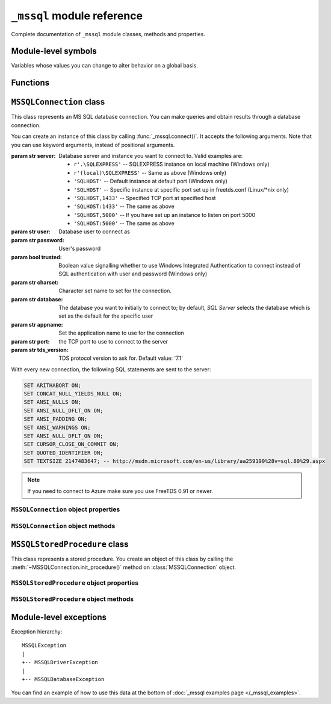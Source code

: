 ===========================
``_mssql`` module reference
===========================

.. module:: _mssql

Complete documentation of ``_mssql`` module classes, methods and properties.

Module-level symbols
====================

Variables whose values you can change to alter behavior on a global basis.

.. data:: login_timeout

    Timeout for connection and login in seconds, default 60.

.. data:: min_error_severity

   Minimum severity of errors at which to begin raising exceptions. The default
   value of 6 should be appropriate in most cases.

Functions
=========

.. function:: set_max_connections(number)

    Sets maximum number of simultaneous connections allowed to be open at any
    given time. Default is 25.

.. function:: get_max_connections()

    Gets current maximum number of simultaneous connections allowed to be open
    at any given time.

``MSSQLConnection`` class
=========================

.. class:: MSSQLConnection

    This class represents an MS SQL database connection. You can make queries
    and obtain results through a database connection.

    You can create an instance of this class by calling
    :func:`_mssql.connect()`. It accepts the following arguments. Note that you
    can use keyword arguments, instead of positional arguments.

    :param str server: Database server and instance you want to connect to.
                       Valid examples are:

                       * ``r'.\SQLEXPRESS'`` -- SQLEXPRESS instance on local machine (Windows only)
                       * ``r'(local)\SQLEXPRESS'`` -- Same as above (Windows only)
                       * ``'SQLHOST'`` -- Default instance at default port (Windows only)
                       * ``'SQLHOST'`` -- Specific instance at specific port set up in freetds.conf (Linux/\*nix only)
                       * ``'SQLHOST,1433'`` -- Specified TCP port at specified host
                       * ``'SQLHOST:1433'`` -- The same as above
                       * ``'SQLHOST,5000'`` -- If you have set up an instance to listen on port 5000
                       * ``'SQLHOST:5000'`` -- The same as above

    :param str user: Database user to connect as

    :param str password: User's password

    :param bool trusted: Boolean value signalling whether to use Windows
                         Integrated Authentication to connect instead of SQL
                         authentication with user and password (Windows only)

    :param str charset: Character set name to set for the connection.

    :param str database: The database you want to initially to connect to; by
                         default, *SQL Server* selects the database which is set as
                         the default for the specific user

    :param str appname: Set the application name to use for the connection

    :param str port: the TCP port to use to connect to the server

    :param str tds_version: TDS protocol version to ask for. Default value: '7.1'

    With every new connection, the following SQL statements are sent to the
    server:

    .. code-block:: sql

        SET ARITHABORT ON;
        SET CONCAT_NULL_YIELDS_NULL ON;
        SET ANSI_NULLS ON;
        SET ANSI_NULL_DFLT_ON ON;
        SET ANSI_PADDING ON;
        SET ANSI_WARNINGS ON;
        SET ANSI_NULL_DFLT_ON ON;
        SET CURSOR_CLOSE_ON_COMMIT ON;
        SET QUOTED_IDENTIFIER ON;
        SET TEXTSIZE 2147483647; -- http://msdn.microsoft.com/en-us/library/aa259190%28v=sql.80%29.aspx

    .. note:: If you need to connect to Azure make sure you use FreeTDS 0.91 or newer.

    .. versionadded:: 2.1.1
        The ability to connect to Azure.

``MSSQLConnection`` object properties
-------------------------------------

.. attribute:: MSSQLConnection.connected

   ``True`` if the connection object has an open connection to a database,
   ``False`` otherwise.

.. attribute:: MSSQLConnection.charset

   Character set name that was passed to _mssql.connect().

.. attribute:: MSSQLConnection.identity

   Returns identity value of last inserted row. If previous operation did not
   involve inserting a row into a table with identity column, None is returned.
   Example usage -- assume that persons table contains an identity column in
   addition to name column::

       conn.execute_non_query("INSERT INTO persons (name) VALUES('John Doe')")
       print "Last inserted row has id = " + conn.identity

.. attribute:: MSSQLConnection.query_timeout

   Query timeout in seconds, default is 0, which means to wait indefinitely for
   results. Due to the way DB-Library for C works, setting this property affects
   all connections opened from the current Python script (or, very technically, all
   connections made from this instance of dbinit()).

.. attribute:: MSSQLConnection.rows_affected

   Number of rows affected by last query. For SELECT statements this value is
   only meaningful after reading all rows.

.. attribute:: MSSQLConnection.debug_queries

   If set to true, all queries are printed to stderr after formatting and
   quoting, just before being sent to *SQL Server*. It may be helpful if you
   suspect problems with formatting or quoting.

.. attribute:: MSSQLConnection.tds_version

   The TDS version used by this connection. Can be one of ``4.2``, ``5.0``
   ``7.0``, ``8.0`` and ``7.2``.

``MSSQLConnection`` object methods
----------------------------------

.. method:: MSSQLConnection.cancel()

   Cancel all pending results from the last SQL operation. It can be called more
   than one time in a row. No exception is raised in this case.

.. method:: MSSQLConnection.close()

   Close the connection and free all memory used. It can be called more than one
   time in a row. No exception is raised in this case.

.. method:: MSSQLConnection.execute_query(query_string)
            MSSQLConnection.execute_query(query_string, params)

   This method sends a query to the *MS SQL Server* to which this object
   instance is connected. An exception is raised on failure. If there are
   pending results or rows prior to executing this command, they are silently
   discarded.

   After calling this method you may iterate over the connection object to get
   rows returned by the query.

   You can use Python formatting and all values get properly quoted. Please see
   examples for details.

   This method is intented to be used on queries that return results, i.e.
   ``SELECT.``

.. method:: MSSQLConnection.execute_non_query(query_string)
            MSSQLConnection.execute_non_query(query_string, params)

   This method sends a query to the *MS SQL Server* to which this object instance
   is connected. After completion, its results (if any) are discarded. An
   exception is raised on failure. If there are pending results or rows prior to
   executing this command, they are silently discarded.

   You can use Python formatting and all values get properly quoted. Please see
   examples for details.

   This method is useful for ``INSERT``, ``UPDATE``, ``DELETE``, and for Data
   Definition Language commands, i.e. when you need to alter your database
   schema.

.. method:: MSSQLConnection.execute_scalar(query_string)
            MSSQLConnection.execute_scalar(query_string, params)

   This method sends a query to the *MS SQL Server* to which this object instance
   is connected, then returns first column of first row from result. An
   exception is raised on failure. If there are pending results or rows prior to
   executing this command, they are silently discarded.

   You can use Python
   formatting and all values get properly quoted. Please see examples for
   details.

   This method is useful if you want just a single value from a query, as in the
   example below. This method works in the same way as ``iter(conn).next()[0]``.
   Remaining rows, if any, can still be iterated after calling this method.

   Example usage::

       count = conn.execute_scalar("SELECT COUNT(*) FROM employees")

.. method:: MSSQLConnection.execute_row(query_string)
            MSSQLConnection.execute_row(query_string, params)

   This method sends a query to the *MS SQL Server* to which this object
   instance is connected, then returns first row of data from result. An
   exception is raised on failure. If there are pending results or rows prior to
   executing this command, they are silently discarded.

   You can use Python formatting and all values get properly quoted. Please see
   examples for details.

   This method is useful if you want just a single row and don't want
   or don't need to iterate over the connection object. This method works in the
   same way as ``iter(conn).next()`` to obtain single row. Remaining rows, if
   any, can still be iterated after calling this method.

   Example usage::

       empinfo = conn.execute_row("SELECT * FROM employees WHERE empid=10")

.. method:: MSSQLConnection.get_header()

   This method is infrastructure and doesn't need to be called by your code. It
   gets the Python DB-API compliant header information. Returns a list of
   7-element tuples describing current result header. Only name and DB-API
   compliant type is filled, rest of the data is ``None``, as permitted by the
   specs.

.. method:: MSSQLConnection.init_procedure(name)

   Create an MSSQLStoredProcedure object that will be used to invoke thestored
   procedure with the given name.

.. method:: MSSQLConnection.nextresult()

   Move to the next result, skipping all pending rows. This method fetches and
   discards any rows remaining from current operation, then it advances to next
   result (if any). Returns ``True`` value if next set is available, ``None``
   otherwise. An exception is raised on failure.

.. method:: MSSQLConnection.select_db(dbname)

   This function makes the given database the current one. An exception is raised on
   failure.

.. method:: MSSQLConnection.__iter__()
            MSSQLConnection.next()

   .. versionadded:: 2.1.0

   These methods implement the Python iterator protocol. You most likely will
   not call them directly, but indirectly by using iterators.

.. method:: MSSQLConnection.set_msghandler(handler)

   .. versionadded:: 2.1.1

   This method allows setting a message handler function for the connection to
   allow a client to gain access to the messages returned from the server.

   The signature of the message handler function *handler* passed to this
   method must be::

        def my_msg_handler(msgstate, severity, srvname, procname, line, msgtext):
            # The body of the message handler.

   *msgstate*, *severity* and *line* will be integers, *srvname*, *procname* and
   *msgtext* will be strings.

``MSSQLStoredProcedure`` class
==============================

.. class:: MSSQLStoredProcedure

    This class represents a stored procedure. You create an object of this class
    by calling the :meth:`~MSSQLConnection.init_procedure()` method on
    :class:`MSSQLConnection` object.

``MSSQLStoredProcedure`` object properties
------------------------------------------

.. attribute:: MSSQLStoredProcedure.connection

   An underlying MSSQLConnection object.

.. attribute:: MSSQLStoredProcedure.name

   The name of the procedure that this object represents.

.. attribute:: MSSQLStoredProcedure.parameters

   The parameters that have been bound to this procedure.

``MSSQLStoredProcedure`` object methods
---------------------------------------

.. method:: MSSQLStoredProcedure.bind(value, dbtype, name=None, \
                                      output=False, null=False, max_length=-1)

   This method binds a parameter to the stored procedure. *value* and *dbtype*
   are mandatory arguments, the rest is optional.

   :param value: Is the value to store in the parameter

   :param dbtype: Is one of: ``SQLBINARY``, ``SQLBIT``, ``SQLBITN``,
                  ``SQLCHAR``, ``SQLDATETIME``, ``SQLDATETIM4``,
                  ``SQLDATETIMN``, ``SQLDECIMAL``, ``SQLFLT4``, ``SQLFLT8``,
                  ``SQLFLTN``, ``SQLIMAGE``, ``SQLINT1``, ``SQLINT2``,
                  ``SQLINT4``, ``SQLINT8``, ``SQLINTN``, ``SQLMONEY``,
                  ``SQLMONEY4``, ``SQLMONEYN``, ``SQLNUMERIC``, ``SQLREAL``,
                  ``SQLTEXT``, ``SQLVARBINARY``, ``SQLVARCHAR``, ``SQLUUID``

   :param name: Is the name of the parameter

   :param output: Is the direction of the parameter: ``True`` indicates that it
                   is also an output parameter that returns value after
                   procedure execution

   :param null: TBD

   .. todo:: Document ``null`` ``MSSQLStoredProcedure.bind()`` argument.

   :param max_length: Is the maximum data length for this parameter to be
                      returned from the stored procedure.

.. method:: MSSQLStoredProcedure.execute()

   Execute the stored procedure.

Module-level exceptions
=======================

Exception hierarchy::

    MSSQLException
    |
    +-- MSSQLDriverException
    |
    +-- MSSQLDatabaseException

.. exception:: MSSQLDriverException

   ``MSSQLDriverException`` is raised whenever there is a problem within
   ``_mssql`` -- e.g. insufficient memory for data structures, and so on.

.. exception:: MSSQLDatabaseException

    ``MSSQLDatabaseException`` is raised whenever there is a problem with the
    database -- e.g. query syntax error, invalid object name and so on. In this
    case you can use the following properties to access details of the error:

   .. attribute:: MSSQLDatabaseException.number

      The error code, as returned by *SQL Server*.

   .. attribute:: MSSQLDatabaseException.severity

      The so-called severity level, as returned by *SQL Server*. If value of this
      property is less than the value of :data:`_mssql.min_error_severity`, such
      errors are ignored and exceptions are not raised.

   .. attribute:: MSSQLDatabaseException.state

      The third error code, as returned by *SQL Server*.

   .. attribute:: MSSQLDatabaseException.message

      The error message, as returned by *SQL Server*.

You can find an example of how to use this data at the bottom of :doc:`_mssql
examples page </_mssql_examples>`.
